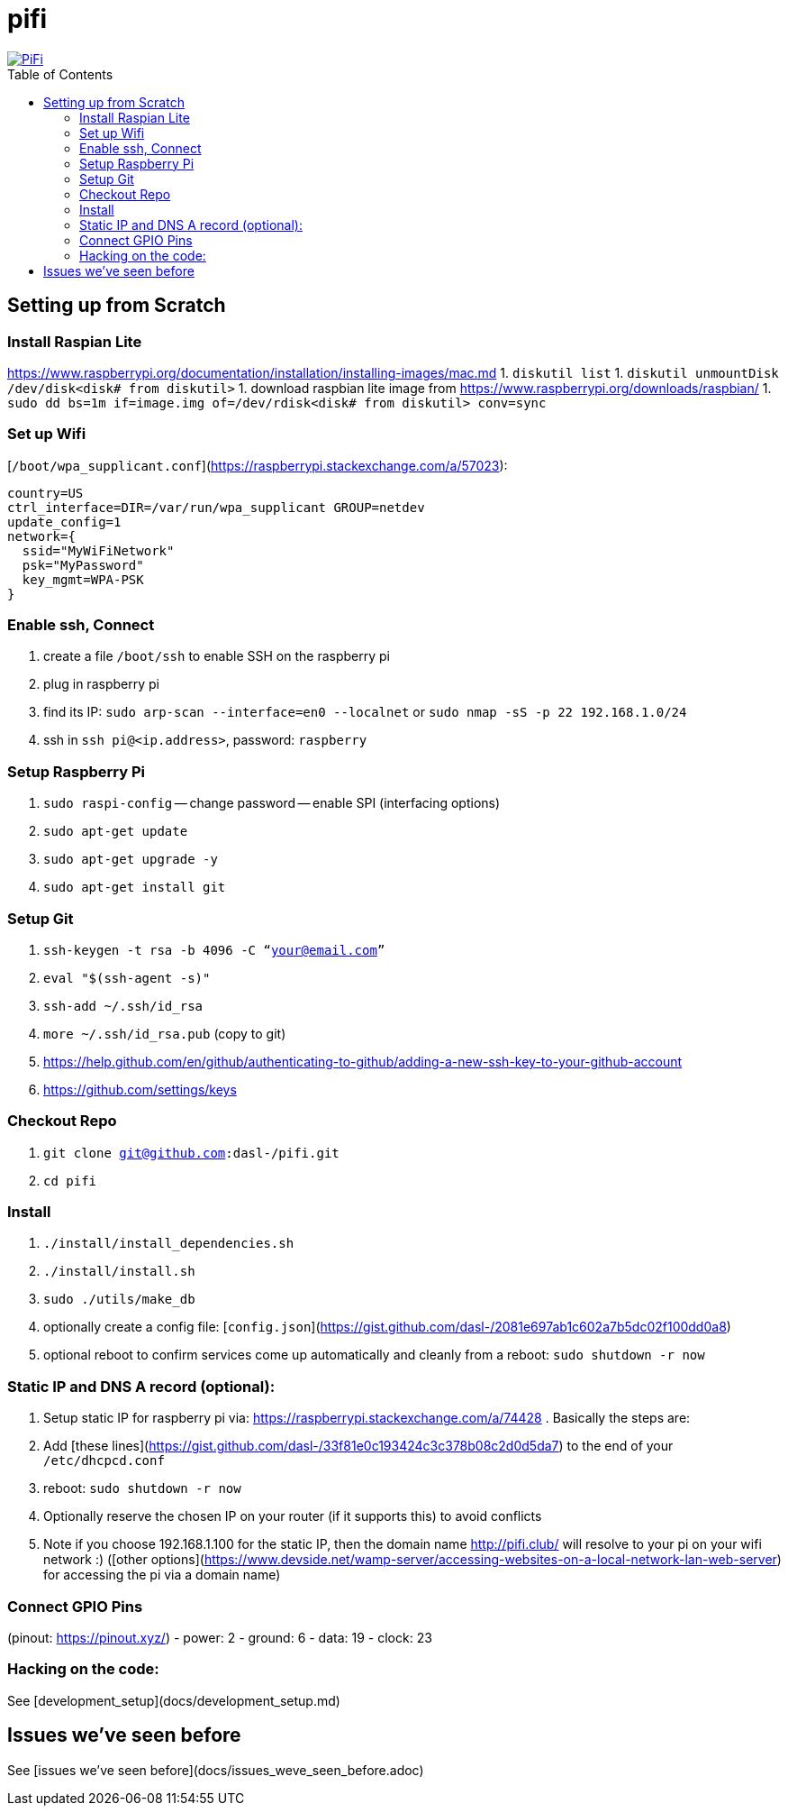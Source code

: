 # pifi
:toc:
:toclevels: 5
:toc-placement!:

image::https://lh3.googleusercontent.com/50Q5aQS7kWFsroNjzMIAM1pqVv42ulz_HItEhe2L8xTaOFm2AilcrGnE-fDCPQp0yWgW7cwHRb4f-xewnBwltcw0uFNSf3Cr0rMYlcJwHqVRCap3w8IQ9M4Udi9wRc-mVDdev1I8Z1JBOG5AVuqcpQL0BAIBUWdLRRDBOrXLuQQfYntW8PVBvr-2BXv88lZlFz9a98cHZDFcW3UobFMXGKrZEOd7sEE4KwrNQNgNni3hd3RgLs3CQui1WWuphBTj1ddxzoNUOCPpue26bYFjQI7KKeAtExC5gzQTYki1wMvaugi7My8W9DhBoENevYFDAXuJ2FuiEFPkTMy47ZFDx6QmSwBIuDtG55FqVjlnKj4HoJl8z8peLmV2ZVBte_6BA5geY5U9XT8Euhd93t3XrMs0O7N4VdcbA7SGetj7OKzlw1Fbj3K7wl0mSvEuomQAnSjVwIxnT9V9WuEe0Dy1h7dQ1EtqMJdcmCVf9pvzxMUiUIW3I1K82uS1liqHHd_aLaijgTdSYhus0pgKOIexfpGxEfghjXF6Ye8Va4xyggpkZ9qIQxr5aTkkVeabTrtnBA-CC8g3YmJcIGIjlxd5CY_I3OzzQ6OjdFl4DF-dP6Wu1MjafiTT_LH2wifY4iyigNCLZ322vk2_vJTymZkjIBnCR7HvgDIdSbIMw6CBuzW-42C-n6qulXQ7nyYc0YNt4GXGti4iacyy48hFgpuzBljU=w1125-h625-no["PiFi", link=https://photos.app.goo.gl/hCSq6Vcvd1VbCVPs8]

toc::[]

## Setting up from Scratch
### Install Raspian Lite
https://www.raspberrypi.org/documentation/installation/installing-images/mac.md
1. `diskutil list`
1. `diskutil unmountDisk /dev/disk<disk# from diskutil>`
1. download raspbian lite image from https://www.raspberrypi.org/downloads/raspbian/
1. `sudo dd bs=1m if=image.img of=/dev/rdisk<disk# from diskutil> conv=sync`

### Set up Wifi
[`/boot/wpa_supplicant.conf`](https://raspberrypi.stackexchange.com/a/57023):

    country=US
    ctrl_interface=DIR=/var/run/wpa_supplicant GROUP=netdev
    update_config=1
    network={
      ssid="MyWiFiNetwork"
      psk="MyPassword"
      key_mgmt=WPA-PSK
    }

### Enable ssh, Connect
1. create a file `/boot/ssh` to enable SSH on the raspberry pi
1. plug in raspberry pi
1. find its IP: `sudo arp-scan --interface=en0 --localnet` or `sudo nmap -sS -p 22 192.168.1.0/24`
1. ssh in `ssh pi@<ip.address>`, password: `raspberry`

### Setup Raspberry Pi
1. `sudo raspi-config`
-- change password
-- enable SPI (interfacing options)
1. `sudo apt-get update`
1. `sudo apt-get upgrade -y`
1. `sudo apt-get install git`

### Setup Git
1. `ssh-keygen -t rsa -b 4096 -C “your@email.com”`
1. `eval "$(ssh-agent -s)"`
1. `ssh-add ~/.ssh/id_rsa`
1. `more ~/.ssh/id_rsa.pub` (copy to git)
    1. https://help.github.com/en/github/authenticating-to-github/adding-a-new-ssh-key-to-your-github-account
    1. https://github.com/settings/keys

### Checkout Repo
1. `git clone git@github.com:dasl-/pifi.git`
1. `cd pifi`

### Install
1. `./install/install_dependencies.sh`
1. `./install/install.sh`
1. `sudo ./utils/make_db`
1. optionally create a config file: [`config.json`](https://gist.github.com/dasl-/2081e697ab1c602a7b5dc02f100dd0a8)
1. optional reboot to confirm services come up automatically and cleanly from a reboot: `sudo shutdown -r now`

### Static IP and DNS A record (optional):
1. Setup static IP for raspberry pi via: https://raspberrypi.stackexchange.com/a/74428 . Basically the steps are:
    1. Add [these lines](https://gist.github.com/dasl-/33f81e0c193424c3c378b08c2d0d5da7) to the end of your `/etc/dhcpcd.conf`
    1. reboot: `sudo shutdown -r now`
1. Optionally reserve the chosen IP on your router (if it supports this) to avoid conflicts
1. Note if you choose 192.168.1.100 for the static IP, then the domain name http://pifi.club/ will resolve to your pi on your wifi network :) ([other options](https://www.devside.net/wamp-server/accessing-websites-on-a-local-network-lan-web-server) for accessing the pi via a domain name)

### Connect GPIO Pins
(pinout: https://pinout.xyz/)
- power: 2
- ground: 6
- data: 19
- clock: 23

### Hacking on the code:
See [development_setup](docs/development_setup.md)

## Issues we've seen before
See [issues we've seen before](docs/issues_weve_seen_before.adoc)
